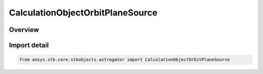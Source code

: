 CalculationObjectOrbitPlaneSource
=================================

.. py:class:: ansys.stk.core.stkobjects.astrogator.CalculationObjectOrbitPlaneSource

   IntEnum


.. py:currentmodule:: CalculationObjectOrbitPlaneSource

Overview
--------

.. tab-set::

    .. tab-item:: Members
        
        .. list-table::
            :header-rows: 0
            :widths: auto

            * - :py:attr:`~REFERENCE_SATELLITE`
              - Use the reference satellite to generate the orbit plane.

            * - :py:attr:`~SATELLITE`
              - Use the satellite to generate the orbit plane.


Import detail
-------------

.. code-block:: python

    from ansys.stk.core.stkobjects.astrogator import CalculationObjectOrbitPlaneSource


